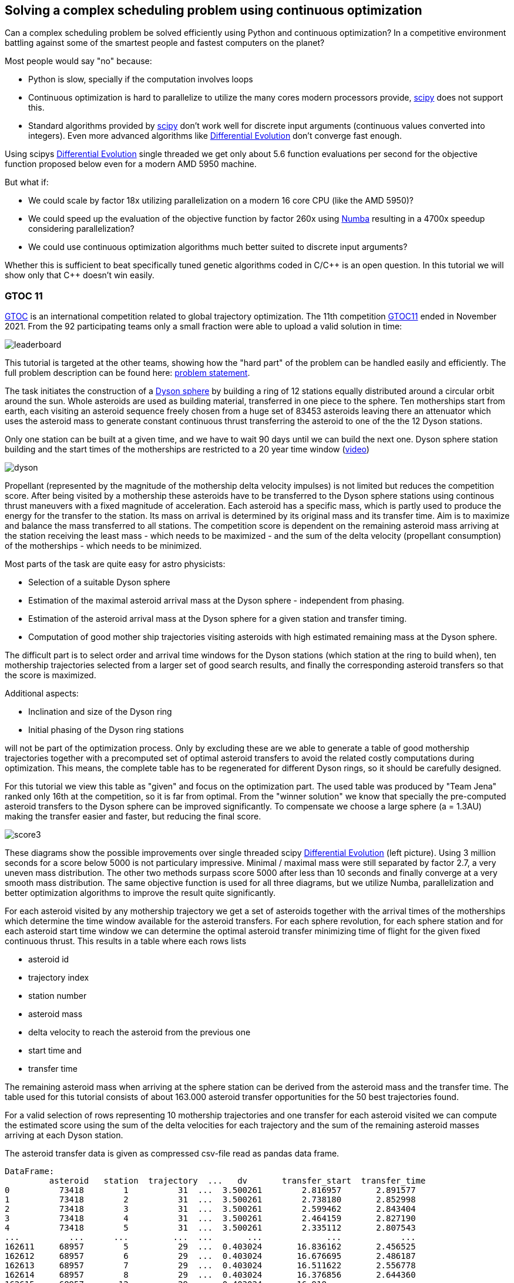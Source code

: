 :encoding: utf-8
:imagesdir: img
:cpp: C++

== Solving a complex scheduling problem using continuous optimization

Can a complex scheduling problem be solved efficiently using Python and 
continuous optimization? In a competitive environment battling against 
some of the smartest people and fastest computers on the planet? 

Most people would say "no" because:

- Python is slow, specially if the computation involves loops
- Continuous optimization is hard to parallelize to utilize the many cores 
modern processors provide, 
https://docs.scipy.org/doc/scipy/reference/optimize.html[scipy]
does not support this.
- Standard algorithms provided by https://docs.scipy.org/doc/scipy/reference/optimize.html[scipy]
don't work well for discrete input arguments (continuous values converted into integers). Even more advanced algorithms like
https://docs.scipy.org/doc/scipy/reference/generated/scipy.optimize.differential_evolution.html#scipy.optimize.differential_evolution[Differential Evolution] 
don't converge fast enough.

Using scipys https://docs.scipy.org/doc/scipy/reference/generated/scipy.optimize.differential_evolution.html#scipy.optimize.differential_evolution[Differential Evolution] 
single threaded we get only about 5.6 function evaluations per second for the objective function proposed below even for
a modern AMD 5950 machine. 

But what if:

- We could scale by factor 18x utilizing parallelization on a modern 16 core CPU (like the AMD 5950)?
- We could speed up the evaluation of the objective function by factor 260x using https://numba.pydata.org[Numba]
resulting in a 4700x speedup considering parallelization?
- We could use continuous optimization algorithms much better suited to discrete input arguments?  

Whether this is sufficient to beat specifically tuned genetic algorithms coded in C/{cpp} is an open question. 
In this tutorial we will show only that {cpp} doesn't win easily.  

=== GTOC 11

https://sophia.estec.esa.int/gtoc_portal/[GTOC] is an international competition related
to global trajectory optimization. The 11th competition  
https://sophia.estec.esa.int/gtoc_portal/?page_id=782[GTOC11] ended in November 2021. 
From the 92 participating teams only a small fraction were able to upload a valid solution
in time: 

image::leaderboard.png[]

This tutorial is targeted at the other teams, showing how the "hard part" of the
problem can be handled easily and efficiently. The full problem description can be found here:
https://sophia.estec.esa.int/gtoc_portal/wp-content/uploads/2021/12/gtoc11_problem_stmt.pdf[problem statement]. 

The task initiates the construction of a https://en.wikipedia.org/wiki/Dyson_sphere[Dyson sphere] 
by building a ring of 12 stations equally distributed 
around a circular orbit around the sun. Whole asteroids are used as building material, transferred
in one piece to the sphere. Ten motherships start from earth, each visiting an asteroid sequence
freely chosen from a huge set of 83453 asteroids leaving there an attenuator which uses the asteroid
mass to generate constant continuous thrust transferring the asteroid to one of the 
the 12 Dyson stations.  

Only one station can be built at a given time, 
and we have to wait 90 days until we can build the next one.
Dyson sphere station building and the start times of the motherships are restricted 
to a 20 year time window (https://youtu.be/3LtbWSXvM0I[video])

image::dyson.png[]

Propellant (represented by the magnitude of the mothership delta velocity 
impulses) is not limited but reduces the competition score. After being visited by a mothership
these asteroids have to be transferred to the Dyson sphere stations using continous 
thrust maneuvers with a fixed magnitude of acceleration. Each asteroid has a specific mass, 
which is partly used to produce the energy for the transfer to the station. Its mass
on arrival is determined by its original mass and its transfer time.
Aim is to maximize and balance the mass transferred to all stations. The competition score 
is dependent on the remaining asteroid mass arriving at the station receiving the least mass 
 - which needs to be maximized - and the sum of the delta velocity (propellant consumption) 
 of the motherships - which needs to be minimized. 

Most parts of the task are quite easy for astro physicists:

- Selection of a suitable Dyson sphere
- Estimation of the maximal asteroid arrival mass at the Dyson sphere - independent from phasing. 
- Estimation of the asteroid arrival mass at the Dyson sphere for a given station and transfer
  timing.
- Computation of good mother ship trajectories visiting asteroids with high estimated remaining mass at
  the Dyson sphere. 

The difficult part is to select order and arrival time windows for the Dyson stations (which 
station at the ring to build when), ten mothership trajectories selected from a larger 
set of good search results, and finally the corresponding asteroid transfers so that the score is maximized. 

Additional aspects: 

- Inclination and size of the Dyson ring 
- Initial phasing of the Dyson ring stations

will not be part of the optimization process. Only by excluding these are we able to generate 
a table of good mothership trajectories together with a precomputed set of optimal asteroid transfers
to avoid the related costly computations during optimization. This means, the complete table has 
to be regenerated for different Dyson rings, so it should be carefully designed. 

For this tutorial we view this table as "given" and focus on the optimization part. The used table
was produced by "Team Jena" ranked only 16th at the competition, so it is far from optimal.
From the "winner solution" we know that specially the pre-computed asteroid transfers to the Dyson sphere
can be improved significantly. To compensate we choose a large sphere (a = 1.3AU) making 
the transfer easier and faster, but reducing the final score. 

image::score3.png[]

These diagrams show the possible improvements over single threaded scipy 
https://docs.scipy.org/doc/scipy/reference/generated/scipy.optimize.differential_evolution.html#scipy.optimize.differential_evolution[Differential Evolution] 
(left picture). Using 3 million seconds for a score below 5000 
is not particulary impressive. Minimal / maximal mass were still separated by factor 2.7, a very uneven mass distribution. 
The other two methods surpass score 5000 after less than 10 seconds and finally converge at a very smooth mass distribution.
The same objective function is used for all three diagrams, 
but we utilize Numba, parallelization and better optimization algorithms to improve the result quite significantly.  


For each asteroid visited by any mothership trajectory we get a set of asteroids together with 
the arrival times of the motherships which determine the time window available for the
asteroid transfers. For each sphere revolution, for each sphere station and for each
asteroid start time window we can determine the optimal asteroid transfer minimizing
time of flight for the given fixed continuous thrust.  
This results in a table where each rows lists 

- asteroid id 
- trajectory index
- station number
- asteroid mass
- delta velocity to reach the asteroid from the previous one  
- start time and 
- transfer time

The remaining asteroid mass when arriving at the sphere station can be derived from 
the asteroid mass and the transfer time. The table used for this tutorial consists of
about 163.000 asteroid transfer opportunities for the 50 best trajectories found.  

For a valid selection of rows representing 10 mothership trajectories and one transfer for
each asteroid visited we can compute the estimated score using the sum of the delta velocities for
each trajectory and the sum of the remaining asteroid masses arriving at each Dyson station. 

The asteroid transfer data is given as compressed csv-file read as pandas data frame. 

----
DataFrame:  
         asteroid   station  trajectory  ...   dv       transfer_start  transfer_time
0          73418        1          31  ...  3.500261        2.816957       2.891577
1          73418        2          31  ...  3.500261        2.738180       2.852998
2          73418        3          31  ...  3.500261        2.599462       2.843404
3          73418        4          31  ...  3.500261        2.464159       2.827190
4          73418        5          31  ...  3.500261        2.335112       2.807543
...          ...      ...         ...  ...       ...             ...            ...
162611     68957        5          29  ...  0.403024       16.836162       2.456525
162612     68957        6          29  ...  0.403024       16.676695       2.486187
162613     68957        7          29  ...  0.403024       16.511622       2.556778
162614     68957        8          29  ...  0.403024       16.376856       2.644360
162615     68957       12          29  ...  0.403024       16.918...

[162615 rows x 7 columns]
----

You may replace this with your own table to see which score the algorithm computes for your solution. 

=== Detailed Results

image::gtoc11res.png[]

These are the station masses, assigned time slots and delta velocities of the selected branches
of the best solution found over time both for using BiteOpt and the smart boundary management (SMB). 

=== Implementation

The complete implementation may be found at https://github.com/dietmarwo/fast-cma-es/blob/master/examples/scheduling.py[scheduling.py]. 
It is extensively commented so it should be easy to adapt the method to your specific 
scheduling problem. The code was tested on Linux using the https://www.anaconda.com/products/individual[Anaconda] python environment.
On Windows if possible use the "Linux subsystem for Windows" since python multithreading has issues there. Don't forget
to do `pip install fcmaes --upgrade` to install the newest fcmaes version. 

==== Design of the argument vector

The simplicity of the proposed method results from the fact that the only thing we have to
do is to implement an efficient objective function computing the estimated score for its
argument vector:

- 10 trajectory indices selecting the trajectories representing the 10 motherships.
- 12 station indices determining the order the stations are built.
- 11 values representing the limits of the build time slots. Will be sorted and multiplied by 20 years, the mission time.

The bounds are chosen to avoid rounding errors during conversion of the continuous argument values into integer indices. 

The fcmaes parallel retry mechanism is used and the best argument vectors and function values 
are returned. Experiments have shown that https://github.com/avaneev/biteopt[BiteOpt] performs
better than differential evolution or other optimization algorithms.  

[source,python]
---- 
STATION_NUM = 12 # number of Dyson ring stations
TRAJECTORY_NUM = 50 # we select 10 mothership trajectories from theses
MAX_TIME = 20.0 # mission time in years

def optimize(): # read data frame from compressed file
    transfers = pd.read_csv('asteroid_transfers1.3.xz', sep=' ', 
                    usecols=[1,2,3,4,5,6,7], compression='xz',
                    names=['asteroid', 'station', 'trajectory', 
                    'mass', 'dv', 'transfer_start', 'transfer_time'])
    dim = 10+2*STATION_NUM-1
    lower_bound = np.zeros(dim)
    lower_bound[10+STATION_NUM:dim] = 0.001 
    upper_bound = np.zeros(dim)
    upper_bound[:10] = TRAJECTORY_NUM # trajectory indices
    upper_bound[10:10+STATION_NUM] = STATION_NUM-0.00001 # station indices, avoid rounding errors
    upper_bound[10+STATION_NUM:dim] = 0.999 # Dyson station build time windows
    bounds = Bounds(lower_bound, upper_bound)
    store = retry.Store(fitness(transfers), bounds, logger=logger()) 
    # apply BiteOpt algorithm in parallel 
    retry.retry(store, Bite_cpp(1000000, M=16).minimize, num_retries=320) 
    return store.get_xs(), store.get_ys()
----

Alternatively a special parallelization algorithm performing
smart boundary management (SMB) can be used. 
This works best in combination with a DE->CMA optimization sequence:

[source,python]
---- 
    store = advretry.Store(fitness(transfers), bounds, num_retries=100000, logger=logger()) 
    advretry.retry(store, de_cma(1500).minimize)    
   
----

Smart boundary management is significantly slower than BiteOpt, but leads to a better final score of about 
6850. 


==== Design of the objective function

We implement the objective function as Python function class,  `__call__` defines the
function itself and the function object maintains its context - all columns of the 
data frame stored as numpy arrays. 

[source,python]
----
class fitness(object):

    def __init__(self, transfers):
		...
        self.asteroid = transfers["asteroid"].to_numpy()
        self.station = transfers["station"].to_numpy()  
        self.trajectory = transfers["trajectory"].to_numpy() 
        self.transfer_start = transfers["transfer_start"].to_numpy()  
        self.transfer_time = transfers["transfer_time"].to_numpy()
        self.mass = transfers["mass"].to_numpy()          
        self.dv = transfers["dv"].to_numpy()  
----


We precompute and store the sum of the delta velocities for all trajectories

[source,python]
----
        self.trajectory_dv = trajectory_dv(self.asteroid, self.trajectory, self.dv)
----        

The objective function calls function `select` which selects the asteroid transfers corresponding to
the argument vector and computes the mass used together with the accumulated delta velocities of the selected
branches to determine the score: 

[source,python]
----
   def __call__(self, x):     
        # determine the minimal station mass
        min_mass, slot_mass = select(self.asteroid, self.station, self.trajectory, self.mass, 
                        self.transfer_start, self.transfer_time, x) 
        sdv = select_dvs(self.trajectory_dv, x)
        return -score(min_mass, sdv) 
----


We check for each row:

- If the trajectory given is selected and the correct station is targeted. We use the arrival time
to determine the time slot and the currently associated station number. 
- If the asteroid was visited before (two trajectories both may contain 
the same asteroid), we greedily choose the transfer with the larger remaining 
asteroid mass.
- Then we add up the masses transferred to each station.

Execution time for `select` is dramatically reduced by https://numba.pydata.org/[Numba], 
a JiT compiler accelerating functions annotated by `@njit`. 
Without Numba and parallelization the approach using
continuous optimization would not be feasible. `select` uses nested loops, something
you usually avoid in Python - but not when using Numba. 

[source,python]
---- 
@njit(fastmath=True)
def select(asteroid, station, trajectory, mass, transfer_start, transfer_time, x):
    ...
    for i in range(asteroid.size):
        tr = int(trajectory[i]) # current trajectory
        if trajectories[tr] == 0: # trajectory not selected
            continue
        ast_id = int(asteroid[i]) # asteroid transferred
        stat = int(station[i]) # dyson sphere station targeted 
        m = mass[i] # estimated asteroid mass at arrival time 
        time_of_flight = transfer_time[i] # TOF of asteroid transfer
        arrival_time = transfer_start[i] + transfer_time[i] # arrival time of asteroid transfer
        # which station time slot ? 
        for slot in range(STATION_NUM):
            max_time = times[slot+1] # time interval of time slot
            slot_time = times[slot]
            min_time = slot_time + WAIT_TIME # we have to wait 90 days
            if min_time >= MAX_TIME:
                continue
            if arrival_time >= slot_time and arrival_time <= max_time: # inside time slot
                if stat == stations[slot]: # does the station fit?
                    tof = time_of_flight                     
                    #if we have to fly a non optimal transfer, arrival mass is reduced
                    if arrival_time < min_time: # 90 DAYS are not yet over
                        tof += min_time - arrival_time # tof increases
                    mval = (1.0 - YEAR*tof*ALPHA) * m # estimated asteroid mass at arrival time 
                    if ast_val[ast_id] > 0: # asteroid already transferred
                        if ast_val[ast_id] < mval: # replace with actual transfer, remove old asteroid mass
                            slot_mass[int(ast_slot[ast_id])] -= ast_val[ast_id]
                        else: # keep old transfer, don't use the new one
                            mval = 0;
                    if mval > 0:  # register actual transfer
                        slot_mass[slot] += mval
                        ast_val[ast_id] = mval
                        ast_slot[ast_id] = slot                  
    ...
----

Instead of only using the minimal mass we also use the other station masses 
with a weight degrading exponentially with the station mass rank. 
This way we "help" the optimization algorithm in case the
minimal mass is 0 - which is always the case at the beginning. 
But the score shown in the output is computed using the minimal score. 

[source,python]
---- 
    slot_mass.sort()
    min_mass = slot_mass[0]
    f = 1.0
    for m in slot_mass:
        min_mass += f*m
        f *= 0.5
    return min_mass, slot_mass
----

Both the station order and the selected branches need to be disjoined. To achieve
this we use an utility function converting a continuous input vector `s` into a disjoined
integer vector: 

[source,python]
----
@njit(fastmath=True) 
def disjoined(s, n):
    disjoined_s = np.zeros(s.size)
    used = np.zeros(n)
    for i in range(s.size):
        disjoined_s[i] = next_free(used, s[i])
    return disjoined_s, used

@njit(fastmath=True) 
def next_free(used, p):
    p = int(p)
    while used[p] > 0:
        p = (p + 1) % used.size
    used[p] = 1
    return p
 
----

Note that we cannot use boolean vectors to maintain the already `used` values, since
Numba only supports float arrays. 

=== Hints

Finally some hints for those struggling with the "easy" parts of the task:

==== Selection of a suitable Dyson sphere

- Determine the average inclination of all "heavy" asteroids with limited eccentricity
- Choose Dyson spheres with this inclination with different semimajor axis a with 
  1.0AU < a < 1.6AU.
- Estimate for all "heavy" asteroids the maximal arrival mass at the Dyson sphere and
  choose the sphere with the largest average arrival mass divided by a, 
  since the score is proportional to the minimal station mass divided by a.    

The Dyson sphere may later be fine tuned when good mother ship trajectories are computed. 
These trajectories can be reevaluated for different Dyson spheres thereby maximizing the 
resulting estimated score. 

==== Finding good mothership trajectories

This can be done using beam search and a branch selection criteria based  
on time / delta velocity / estimated maximal remaining asteroid mass using different weights maximizing
diversity of the computed trajectories. Using a small search breadth (about 1000 branches)
and performing a huge number of searches (> 100000) improves the chance to find many
good trajectories with disjoined asteroids visited. Use a pre-computed grid of asteroid positions
and linear approximation to speed up the expansion of trajectories during search even if
only a small fraction of the asteroids is excluded (too small, too eccentric).  

What you should not do:

- Use the same set of asteroids visited first at depth 1 of the search for all runs. 
Use a random selection instead. 
- Favor a specific weight for the sum of the delta velocity for all search runs. 
  Instead let the search decide (by using random weights).
- Exclude a big fraction of asteroids for the search. I excluded only the worst
  23000 because I observed worse results otherwise. 

==== Estimation of the arrival mass

You could learn from Tsinhua (the winners)
or ESA, who developed a nice machine learning approach estimating the final mass more
reliably. My own approach (the one used to generate the input table for this tutorial) 
is fast, but slightly inferior: It exploits the fact that the Dyson sphere
is circular. A propagator based on the given dynamic model is used to precompute
the asteroid movement backwards from a specific position at the Dyson sphere.
According to the actual position of the target station at arrivel time, this path is
then "turned around" accordingly. Thrust is applied in the direction of flight 
to increase the semimajor axis. Variations of this path are generated by diverting some part
of the thrust in a direction perpendicular to the earth-sun orbital plane to compensate
for the asteroid inclination. Then a Lambert arc connecting the asteroid with this
flight path is used to estimate if the asteroid can be transferred to the Dyson sphere
with the given continuous thrust constraint. A differential evolution based 
optimization is performed using thrust level, start and arrival time, 
time at the end of the Lambert arc and the level of perpendicular correction as input arguments
to find the shortest tour fulfilling the continuous thrust constraint. You could
either compute specific transfers to each of the stations for different time windows 
to create the input table for the scheduling algorithm. Or take the station as an
additional discrete argument without time limits to compute an estimated maximal
remaining asteroid mass at the station. This is useful for the evaluation of trajectories
generated during search.

==== Optimal delta velocity

During the conference following the GTOC11 competition Dario Izzo from the ESA&friends team 
asked the question about which delta velocity you should aim for your trajectories.  

image::mass_score.png[]

Here are the delta velocities of about 20.000 good trajectories listed. Each represents
the best trajectory determined by a search-breadth=1000 run using random roots and random
weights. We see that the potential mass collected increases with delta velocity, but
the corresponding score does not. We compute the score by taking the sum of the trajectory asteroid
masses as minimal mass and the sum of the delta velocities of the trajectory for all ten
motherships. This somehow represents an upper limit of the score a scheduling algorithm 
can achieve. We see a maximum score at about dv = 17 km/s, which is exactly the value 
the scheduling algorithm converts to. 